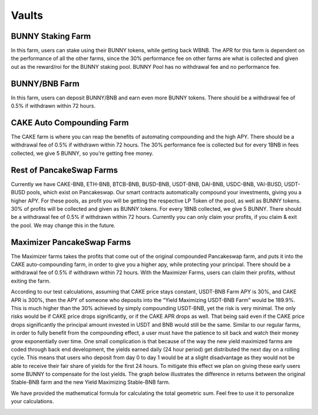 ************************
Vaults
************************

BUNNY Staking Farm
================================================

In this farm, users can stake using their BUNNY tokens, while getting back WBNB. The APR for this farm is dependent on the performance of all the other farms, since the 30% performance fee on other farms are what is collected and given out as the reward/roi for the BUNNY staking pool. BUNNY Pool has no withdrawal fee and no performance fee.

BUNNY/BNB Farm
================================================

In this farm, users can deposit BUNNY/BNB and earn even more BUNNY tokens. There should be a withdrawal fee of 0.5% if withdrawn within 72 hours.

CAKE Auto Compounding Farm
================================================

The CAKE farm is where you can reap the benefits of automating compounding and the high APY. There should be a withdrawal fee of 0.5% if withdrawn within 72 hours. The 30% performance fee is collected but for every 1BNB in fees collected, we give 5 BUNNY, so you’re getting free money.

Rest of PancakeSwap Farms
================================================

Currently we have CAKE-BNB, ETH-BNB, BTCB-BNB, BUSD-BNB, USDT-BNB, DAI-BNB, USDC-BNB, VAI-BUSD, USDT-BUSD pools, which exist on Pancakeswap. Our smart contracts automatically compound your investments, giving you a higher APY. For these pools, as profit you will be getting the respective LP Token of the pool, as well as BUNNY tokens. 30% of profits will be collected and given as BUNNY tokens. For every 1BNB collected, we give 5 BUNNY. There should be a withdrawal fee of 0.5% if withdrawn within 72 hours. Currently you can only claim your profits, if you claim & exit the pool. We may change this in the future.

Maximizer PancakeSwap Farms
================================================

The Maximizer farms takes the profits that come out of the original compounded Pancakeswap farm, and puts it into the CAKE auto-compounding farm, in order to give you a higher apy, while protecting your principal. There should be a withdrawal fee of 0.5% if withdrawn within 72 hours. With the Maximizer Farms, users can claim their profits, without exiting the farm.

According to our test calculations, assuming that CAKE price stays constant, USDT-BNB Farm APY is 30%, and CAKE APR is 300%, then the APY of someone who deposits into the “Yield Maximizing USDT-BNB Farm” would be 189.9%. This is much higher than the 30% achieved by simply compounding USDT-BNB, yet the risk is very minimal. The only risks would be if CAKE price drops significantly, or if the CAKE APR drops as well. That being said even if the CAKE price drops significantly the principal amount invested in USDT and BNB would still be the same. Similar to our regular farms, in order to fully benefit from the compounding effect, a user must have the patience to sit back and watch their money grow exponentially over time. One small complication is that because of the way the new yield maximized farms are coded through back end development, the yields earned daily (24 hour period) get distributed the next day on a rolling cycle. This means that users who deposit from day 0 to day 1 would be at a slight disadvantage as they would not be able to receive their fair share of yields for the first 24 hours. To mitigate this effect we plan on giving these early users some BUNNY to compensate for the lost yields.
The graph below illustrates the difference in returns between the original Stable-BNB farm and the new Yield Maximizing Stable-BNB farm.

.. image:: /images/vault_chart.png
  :width: 640
  :align: center
  :alt: Maximizer Chart

We have provided the mathematical formula for calculating the total geometric sum. Feel free to use it to personalize your calculations.

.. image:: /images/geometric.png
  :width: 640
  :align: center
  :alt: Formula